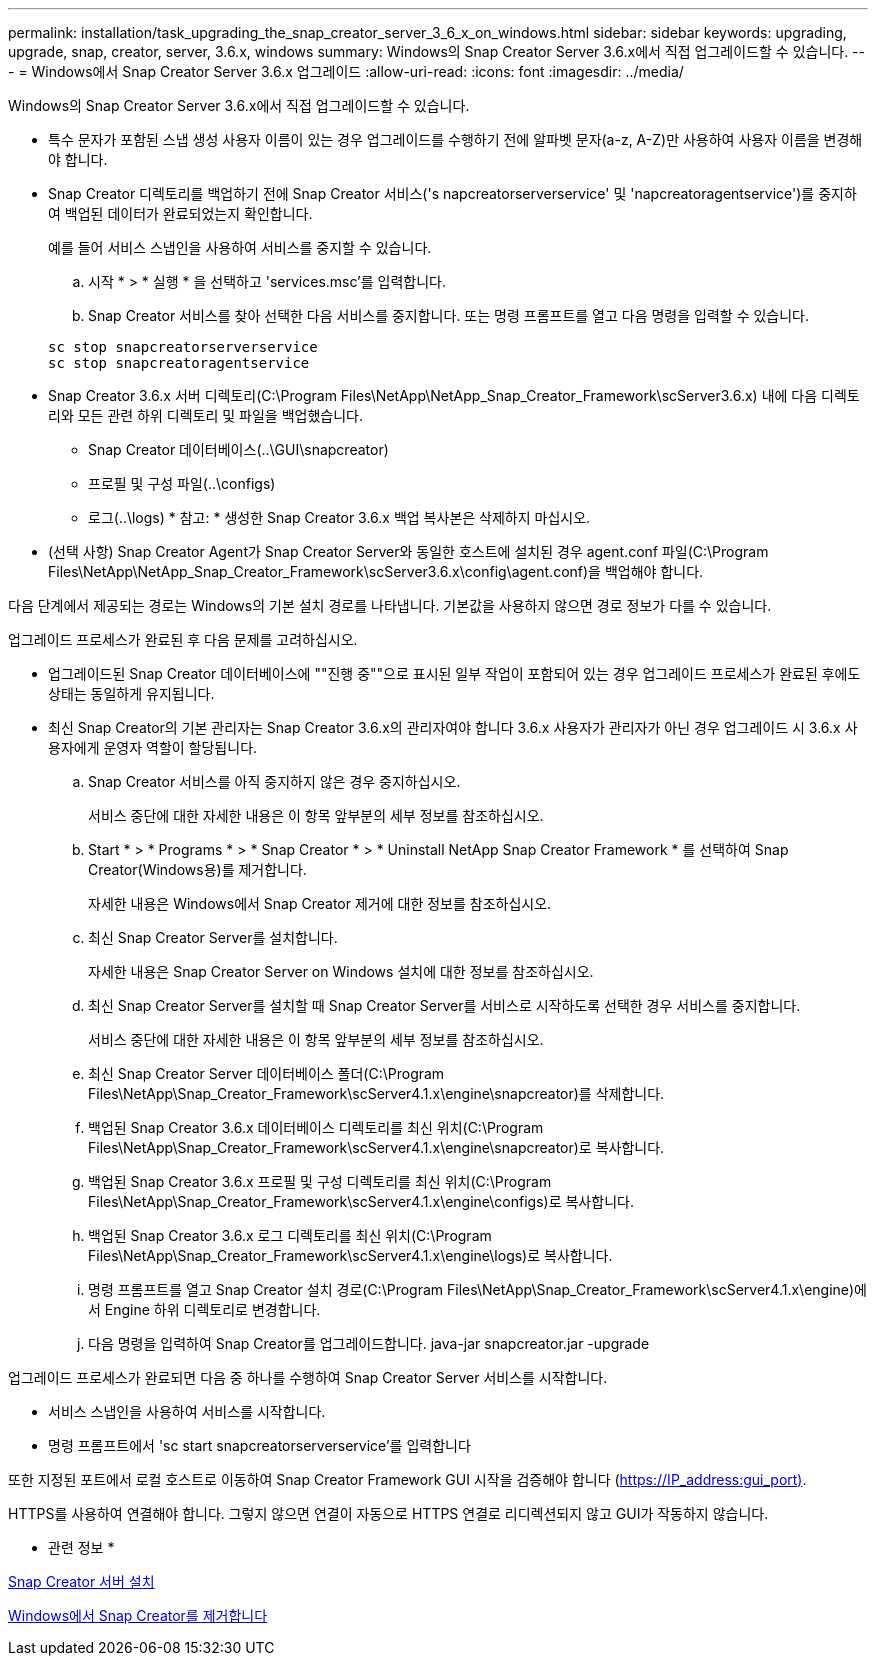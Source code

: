 ---
permalink: installation/task_upgrading_the_snap_creator_server_3_6_x_on_windows.html 
sidebar: sidebar 
keywords: upgrading, upgrade, snap, creator, server, 3.6.x, windows 
summary: Windows의 Snap Creator Server 3.6.x에서 직접 업그레이드할 수 있습니다. 
---
= Windows에서 Snap Creator Server 3.6.x 업그레이드
:allow-uri-read: 
:icons: font
:imagesdir: ../media/


[role="lead"]
Windows의 Snap Creator Server 3.6.x에서 직접 업그레이드할 수 있습니다.

* 특수 문자가 포함된 스냅 생성 사용자 이름이 있는 경우 업그레이드를 수행하기 전에 알파벳 문자(a-z, A-Z)만 사용하여 사용자 이름을 변경해야 합니다.
* Snap Creator 디렉토리를 백업하기 전에 Snap Creator 서비스('s napcreatorserverservice' 및 'napcreatoragentservice')를 중지하여 백업된 데이터가 완료되었는지 확인합니다.
+
예를 들어 서비스 스냅인을 사용하여 서비스를 중지할 수 있습니다.

+
.. 시작 * > * 실행 * 을 선택하고 'services.msc'를 입력합니다.
.. Snap Creator 서비스를 찾아 선택한 다음 서비스를 중지합니다. 또는 명령 프롬프트를 열고 다음 명령을 입력할 수 있습니다.


+
[listing]
----
sc stop snapcreatorserverservice
sc stop snapcreatoragentservice
----
* Snap Creator 3.6.x 서버 디렉토리(C:\Program Files\NetApp\NetApp_Snap_Creator_Framework\scServer3.6.x) 내에 다음 디렉토리와 모든 관련 하위 디렉토리 및 파일을 백업했습니다.
+
** Snap Creator 데이터베이스(..\GUI\snapcreator)
** 프로필 및 구성 파일(..\configs)
** 로그(..\logs) * 참고: * 생성한 Snap Creator 3.6.x 백업 복사본은 삭제하지 마십시오.


* (선택 사항) Snap Creator Agent가 Snap Creator Server와 동일한 호스트에 설치된 경우 agent.conf 파일(C:\Program Files\NetApp\NetApp_Snap_Creator_Framework\scServer3.6.x\config\agent.conf)을 백업해야 합니다.


다음 단계에서 제공되는 경로는 Windows의 기본 설치 경로를 나타냅니다. 기본값을 사용하지 않으면 경로 정보가 다를 수 있습니다.

업그레이드 프로세스가 완료된 후 다음 문제를 고려하십시오.

* 업그레이드된 Snap Creator 데이터베이스에 ""진행 중""으로 표시된 일부 작업이 포함되어 있는 경우 업그레이드 프로세스가 완료된 후에도 상태는 동일하게 유지됩니다.
* 최신 Snap Creator의 기본 관리자는 Snap Creator 3.6.x의 관리자여야 합니다 3.6.x 사용자가 관리자가 아닌 경우 업그레이드 시 3.6.x 사용자에게 운영자 역할이 할당됩니다.
+
.. Snap Creator 서비스를 아직 중지하지 않은 경우 중지하십시오.
+
서비스 중단에 대한 자세한 내용은 이 항목 앞부분의 세부 정보를 참조하십시오.

.. Start * > * Programs * > * Snap Creator * > * Uninstall NetApp Snap Creator Framework * 를 선택하여 Snap Creator(Windows용)를 제거합니다.
+
자세한 내용은 Windows에서 Snap Creator 제거에 대한 정보를 참조하십시오.

.. 최신 Snap Creator Server를 설치합니다.
+
자세한 내용은 Snap Creator Server on Windows 설치에 대한 정보를 참조하십시오.

.. 최신 Snap Creator Server를 설치할 때 Snap Creator Server를 서비스로 시작하도록 선택한 경우 서비스를 중지합니다.
+
서비스 중단에 대한 자세한 내용은 이 항목 앞부분의 세부 정보를 참조하십시오.

.. 최신 Snap Creator Server 데이터베이스 폴더(C:\Program Files\NetApp\Snap_Creator_Framework\scServer4.1.x\engine\snapcreator)를 삭제합니다.
.. 백업된 Snap Creator 3.6.x 데이터베이스 디렉토리를 최신 위치(C:\Program Files\NetApp\Snap_Creator_Framework\scServer4.1.x\engine\snapcreator)로 복사합니다.
.. 백업된 Snap Creator 3.6.x 프로필 및 구성 디렉토리를 최신 위치(C:\Program Files\NetApp\Snap_Creator_Framework\scServer4.1.x\engine\configs)로 복사합니다.
.. 백업된 Snap Creator 3.6.x 로그 디렉토리를 최신 위치(C:\Program Files\NetApp\Snap_Creator_Framework\scServer4.1.x\engine\logs)로 복사합니다.
.. 명령 프롬프트를 열고 Snap Creator 설치 경로(C:\Program Files\NetApp\Snap_Creator_Framework\scServer4.1.x\engine)에서 Engine 하위 디렉토리로 변경합니다.
.. 다음 명령을 입력하여 Snap Creator를 업그레이드합니다. java-jar snapcreator.jar -upgrade




업그레이드 프로세스가 완료되면 다음 중 하나를 수행하여 Snap Creator Server 서비스를 시작합니다.

* 서비스 스냅인을 사용하여 서비스를 시작합니다.
* 명령 프롬프트에서 'sc start snapcreatorserverservice'를 입력합니다


또한 지정된 포트에서 로컬 호스트로 이동하여 Snap Creator Framework GUI 시작을 검증해야 합니다 (https://IP_address:gui_port)[].

HTTPS를 사용하여 연결해야 합니다. 그렇지 않으면 연결이 자동으로 HTTPS 연결로 리디렉션되지 않고 GUI가 작동하지 않습니다.

* 관련 정보 *

xref:concept_installing_the_snap_creator_server.adoc[Snap Creator 서버 설치]

xref:task_uninstalling_snap_creator_on_windows.adoc[Windows에서 Snap Creator를 제거합니다]
